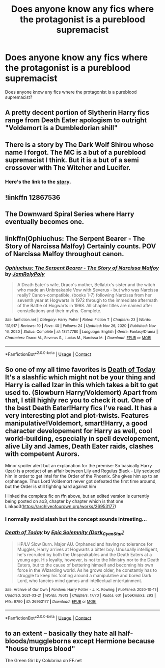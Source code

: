 #+TITLE: Does anyone know any fics where the protagonist is a pureblood supremacist

* Does anyone know any fics where the protagonist is a pureblood supremacist
:PROPERTIES:
:Author: Tlyer2
:Score: 1
:DateUnix: 1619576076.0
:DateShort: 2021-Apr-28
:FlairText: Request
:END:
Does anyone know any fics where the protagonist is a pureblood supremacist?


** A pretty decent portion of Slytherin Harry fics range from Death Eater apologism to outright "Voldemort is a Dumbledorian shill"
:PROPERTIES:
:Author: CenturionShishKebab
:Score: 8
:DateUnix: 1619577334.0
:DateShort: 2021-Apr-28
:END:


** There is a story by The Dark Wolf Shirou whose name I forgot. The MC is a but of a pureblood supremacist I think. But it is a but of a semi crossover with The Witcher and Lucifer.
:PROPERTIES:
:Author: provegana69
:Score: 1
:DateUnix: 1619579393.0
:DateShort: 2021-Apr-28
:END:

*** Here's the link to the [[https://archiveofourown.org/works/23582425/chapters/56582440][story]].
:PROPERTIES:
:Author: Phobrouis
:Score: 2
:DateUnix: 1619584205.0
:DateShort: 2021-Apr-28
:END:


** !linkffn 12867536
:PROPERTIES:
:Author: SwordDude3000
:Score: 1
:DateUnix: 1619579701.0
:DateShort: 2021-Apr-28
:END:


** The Downward Spiral Series where Harry eventually becomes one.
:PROPERTIES:
:Author: p-fi
:Score: 1
:DateUnix: 1619586886.0
:DateShort: 2021-Apr-28
:END:


** linkffn(Ophiuchus: The Serpent Bearer - The Story of Narcissa Malfoy) Certainly counts. POV of Narcissa Malfoy throughout canon.
:PROPERTIES:
:Author: xshadowfax
:Score: 1
:DateUnix: 1619587491.0
:DateShort: 2021-Apr-28
:END:

*** [[https://www.fanfiction.net/s/13747780/1/][*/Ophiuchus: The Serpent Bearer - The Story of Narcissa Malfoy/*]] by [[https://www.fanfiction.net/u/14039974/JamRolyPoly][/JamRolyPoly/]]

#+begin_quote
  A Death Eater's wife, Draco's mother, Bellatrix's sister and the witch who made an Unbreakable Vow with Severus - but who was Narcissa really? Canon-compatible, (books 1-7) following Narcissa from her seventh year at Hogwarts in 1972 through to the immediate aftermath of the Battle of Hogwarts in 1998. All chapter titles are named after constellations and their myths. Complete.
#+end_quote

^{/Site/:} ^{fanfiction.net} ^{*|*} ^{/Category/:} ^{Harry} ^{Potter} ^{*|*} ^{/Rated/:} ^{Fiction} ^{T} ^{*|*} ^{/Chapters/:} ^{23} ^{*|*} ^{/Words/:} ^{131,917} ^{*|*} ^{/Reviews/:} ^{10} ^{*|*} ^{/Favs/:} ^{40} ^{*|*} ^{/Follows/:} ^{24} ^{*|*} ^{/Updated/:} ^{Nov} ^{26,} ^{2020} ^{*|*} ^{/Published/:} ^{Nov} ^{16,} ^{2020} ^{*|*} ^{/Status/:} ^{Complete} ^{*|*} ^{/id/:} ^{13747780} ^{*|*} ^{/Language/:} ^{English} ^{*|*} ^{/Genre/:} ^{Fantasy/Drama} ^{*|*} ^{/Characters/:} ^{Draco} ^{M.,} ^{Severus} ^{S.,} ^{Lucius} ^{M.,} ^{Narcissa} ^{M.} ^{*|*} ^{/Download/:} ^{[[http://www.ff2ebook.com/old/ffn-bot/index.php?id=13747780&source=ff&filetype=epub][EPUB]]} ^{or} ^{[[http://www.ff2ebook.com/old/ffn-bot/index.php?id=13747780&source=ff&filetype=mobi][MOBI]]}

--------------

*FanfictionBot*^{2.0.0-beta} | [[https://github.com/FanfictionBot/reddit-ffn-bot/wiki/Usage][Usage]] | [[https://www.reddit.com/message/compose?to=tusing][Contact]]
:PROPERTIES:
:Author: FanfictionBot
:Score: 2
:DateUnix: 1619587513.0
:DateShort: 2021-Apr-28
:END:


** So one of my all time favorites is [[https://m.fanfiction.net/s/5402147/68/][Death of Today]] It's a slashfic which might not be your thing and Harry is called Izar in this which takes a bit to get used to. (Slowburn Harry/Voldemort) Apart from that, I still highly rec you to check it out. One of the best Death Eater!Harry fics I've read. It has a very interesting plot and plot-twists. Features manipulative!Voldemort, smart!Harry, a good character developement for Harry as well, cool world-building, especially in spell developement, alive Lily and James, Death Eater raids, clashes with competent Aurors.

Minor spoiler alert but an explanation for the premise: So basically Harry (Izar) is a product of an affair between Lily and Regulus Black - Lily seduced him in order to get intel for the Order of the Phoenix. She gives him up to an orphanage. Thus Lord Voldemort never got defeated the first time aroumd, but the Order is still fighting hard against him

I linked the complete fic on ffn above, but an edited version is currently being posted on ao3, chapter by chapter which is that one Linkao3([[https://archiveofourown.org/works/26953177]])
:PROPERTIES:
:Author: Quine_
:Score: 1
:DateUnix: 1619634202.0
:DateShort: 2021-Apr-28
:END:

*** I normally avoid slash but the concept sounds intresting...
:PROPERTIES:
:Author: Tlyer2
:Score: 2
:DateUnix: 1619644639.0
:DateShort: 2021-Apr-29
:END:


*** [[https://archiveofourown.org/works/26953177][*/Death of Today/*]] by [[https://www.archiveofourown.org/users/Dark_Cyan_Star/pseuds/Epic%20Solemnity][/Epic Solemnity (Dark_Cyan_Star)/]]

#+begin_quote
  HP/LV Slow Burn. Major AU. Orphaned and having no tolerance for Muggles, Harry arrives at Hogwarts a bitter boy. Unusually intelligent, he's recruited by both the Unspeakables and the Death Eaters at a young age. His loyalty, however, is not to the Ministry nor to the Death Eaters, but to the cause of bettering himself and becoming his own force in the Wizarding world. As he grows older, he constantly has to struggle to keep his footing around a manipulative and bored Dark Lord, who fancies mind games and intellectual entertainment.
#+end_quote

^{/Site/:} ^{Archive} ^{of} ^{Our} ^{Own} ^{*|*} ^{/Fandom/:} ^{Harry} ^{Potter} ^{-} ^{J.} ^{K.} ^{Rowling} ^{*|*} ^{/Published/:} ^{2020-10-11} ^{*|*} ^{/Updated/:} ^{2021-03-21} ^{*|*} ^{/Words/:} ^{79613} ^{*|*} ^{/Chapters/:} ^{17/70} ^{*|*} ^{/Kudos/:} ^{601} ^{*|*} ^{/Bookmarks/:} ^{293} ^{*|*} ^{/Hits/:} ^{9790} ^{*|*} ^{/ID/:} ^{26953177} ^{*|*} ^{/Download/:} ^{[[https://archiveofourown.org/downloads/26953177/Death%20of%20Today.epub?updated_at=1619313491][EPUB]]} ^{or} ^{[[https://archiveofourown.org/downloads/26953177/Death%20of%20Today.mobi?updated_at=1619313491][MOBI]]}

--------------

*FanfictionBot*^{2.0.0-beta} | [[https://github.com/FanfictionBot/reddit-ffn-bot/wiki/Usage][Usage]] | [[https://www.reddit.com/message/compose?to=tusing][Contact]]
:PROPERTIES:
:Author: FanfictionBot
:Score: 1
:DateUnix: 1619634218.0
:DateShort: 2021-Apr-28
:END:


** to an extent -- basically they hate all half-bloods/muggleborns except Hermione because "house trumps blood"

The Green Girl by Colubrina on FF.net
:PROPERTIES:
:Author: Opening_Disaster6997
:Score: 0
:DateUnix: 1619584537.0
:DateShort: 2021-Apr-28
:END:
